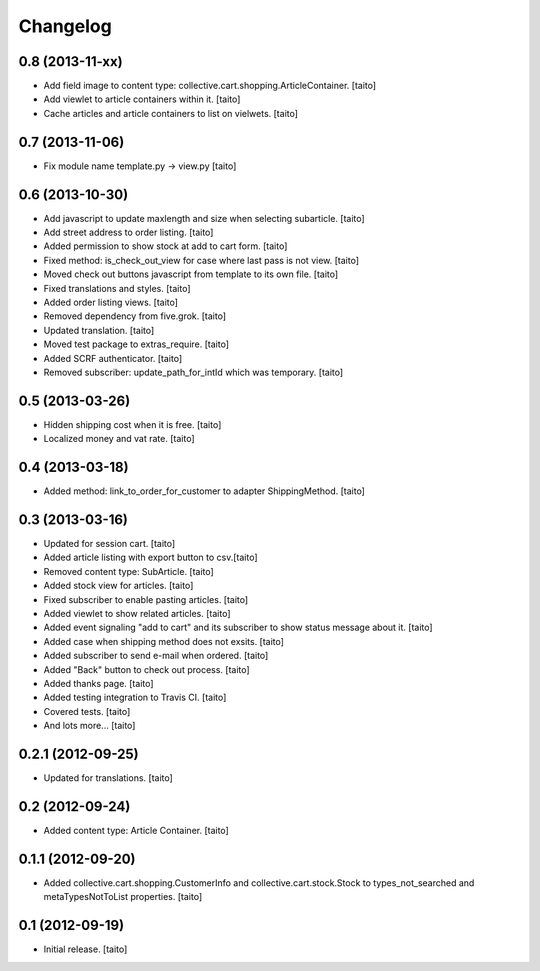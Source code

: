 Changelog
---------

0.8 (2013-11-xx)
================

- Add field image to content type: collective.cart.shopping.ArticleContainer. [taito]
- Add viewlet to article containers within it. [taito]
- Cache articles and article containers to list on vielwets. [taito]

0.7 (2013-11-06)
================

- Fix module name template.py -> view.py [taito]

0.6 (2013-10-30)
================

- Add javascript to update maxlength and size when selecting subarticle. [taito]
- Add street address to order listing. [taito]
- Added permission to show stock at add to cart form. [taito]
- Fixed method: is_check_out_view for case where last pass is not view. [taito]
- Moved check out buttons javascript from template to its own file. [taito]
- Fixed translations and styles. [taito]
- Added order listing views. [taito]
- Removed dependency from five.grok. [taito]
- Updated translation. [taito]
- Moved test package to extras_require. [taito]
- Added SCRF authenticator. [taito]
- Removed subscriber: update_path_for_intId which was temporary. [taito]

0.5 (2013-03-26)
================

- Hidden shipping cost when it is free. [taito]
- Localized money and vat rate. [taito]

0.4 (2013-03-18)
================

- Added method: link_to_order_for_customer to adapter ShippingMethod. [taito]

0.3 (2013-03-16)
================

- Updated for session cart. [taito]
- Added article listing with export button to csv.[taito]
- Removed content type: SubArticle. [taito]
- Added stock view for articles. [taito]
- Fixed subscriber to enable pasting articles. [taito]
- Added viewlet to show related articles. [taito]
- Added event signaling "add to cart" and its subscriber to show status message about it. [taito]
- Added case when shipping method does not exsits. [taito]
- Added subscriber to send e-mail when ordered. [taito]
- Added "Back" button to check out process. [taito]
- Added thanks page. [taito]
- Added testing integration to Travis CI. [taito]
- Covered tests. [taito]
- And lots more... [taito]

0.2.1 (2012-09-25)
==================

- Updated for translations. [taito]

0.2 (2012-09-24)
================

- Added content type: Article Container. [taito]

0.1.1 (2012-09-20)
==================

- Added collective.cart.shopping.CustomerInfo and collective.cart.stock.Stock to types_not_searched and metaTypesNotToList properties. [taito]

0.1 (2012-09-19)
================

- Initial release. [taito]
